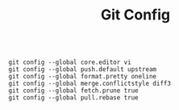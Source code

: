 #+TITLE: Git Config

#+begin_src shell

  git config --global core.editor vi
  git config --global push.default upstream
  git config --global format.pretty oneline 
  git config --global merge.conflictstyle diff3
  git config --global fetch.prune true
  git config --global pull.rebase true

#+end_src
